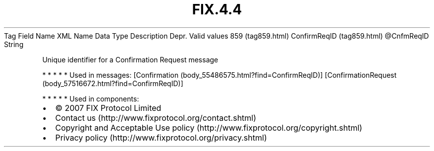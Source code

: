 .TH FIX.4.4 "" "" "Tag #859"
Tag
Field Name
XML Name
Data Type
Description
Depr.
Valid values
859 (tag859.html)
ConfirmReqID (tag859.html)
\@CnfmReqID
String
.PP
Unique identifier for a Confirmation Request message
.PP
   *   *   *   *   *
Used in messages:
[Confirmation (body_55486575.html?find=ConfirmReqID)]
[ConfirmationRequest (body_57516672.html?find=ConfirmReqID)]
.PP
   *   *   *   *   *
Used in components:

.PD 0
.P
.PD

.PP
.PP
.IP \[bu] 2
© 2007 FIX Protocol Limited
.IP \[bu] 2
Contact us (http://www.fixprotocol.org/contact.shtml)
.IP \[bu] 2
Copyright and Acceptable Use policy (http://www.fixprotocol.org/copyright.shtml)
.IP \[bu] 2
Privacy policy (http://www.fixprotocol.org/privacy.shtml)
